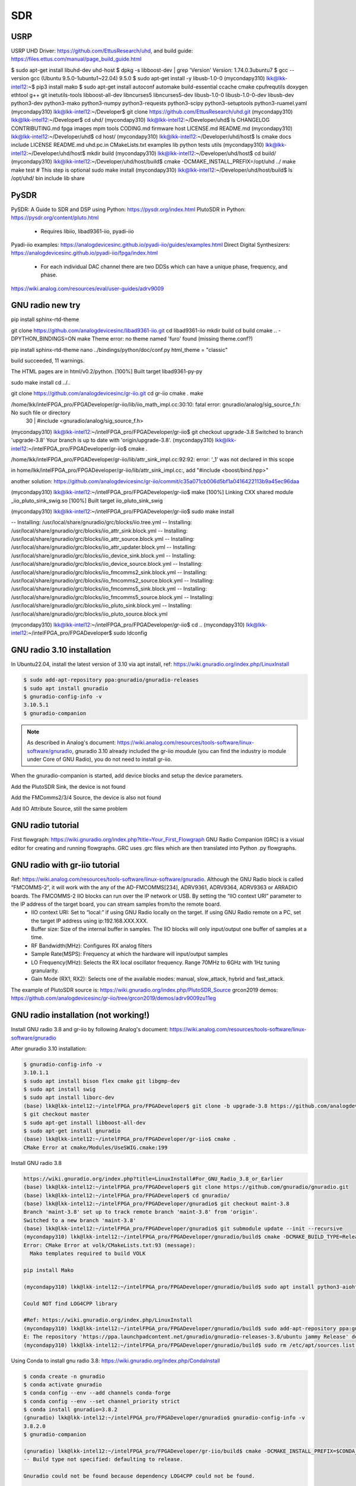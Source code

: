 SDR
=================

USRP
-----
USRP UHD Driver: https://github.com/EttusResearch/uhd, and build guide: https://files.ettus.com/manual/page_build_guide.html

$ sudo apt-get install libuhd-dev uhd-host
$ dpkg -s libboost-dev | grep 'Version'
Version: 1.74.0.3ubuntu7
$ gcc --version
gcc (Ubuntu 9.5.0-1ubuntu1~22.04) 9.5.0
$ sudo apt-get install -y libusb-1.0-0
(mycondapy310) lkk@lkk-intel12:~$ pip3 install mako
$ sudo apt-get install autoconf automake build-essential ccache cmake cpufrequtils doxygen ethtool \
g++ git inetutils-tools libboost-all-dev libncurses5 libncurses5-dev libusb-1.0-0 libusb-1.0-0-dev \
libusb-dev python3-dev python3-mako python3-numpy python3-requests python3-scipy python3-setuptools \
python3-ruamel.yaml 
(mycondapy310) lkk@lkk-intel12:~/Developer$ git clone https://github.com/EttusResearch/uhd.git
(mycondapy310) lkk@lkk-intel12:~/Developer$ cd uhd/
(mycondapy310) lkk@lkk-intel12:~/Developer/uhd$ ls
CHANGELOG  CONTRIBUTING.md  fpga  images      mpm        tools
CODING.md  firmware         host  LICENSE.md  README.md
(mycondapy310) lkk@lkk-intel12:~/Developer/uhd$ cd host/
(mycondapy310) lkk@lkk-intel12:~/Developer/uhd/host$ ls
cmake           docs      include  LICENSE  README.md  uhd.pc.in
CMakeLists.txt  examples  lib      python   tests      utils
(mycondapy310) lkk@lkk-intel12:~/Developer/uhd/host$ mkdir build
(mycondapy310) lkk@lkk-intel12:~/Developer/uhd/host$ cd build/
(mycondapy310) lkk@lkk-intel12:~/Developer/uhd/host/build$ cmake -DCMAKE_INSTALL_PREFIX=/opt/uhd ../
make
make test # This step is optional
sudo make install
(mycondapy310) lkk@lkk-intel12:~/Developer/uhd/host/build$ ls /opt/uhd/
bin  include  lib  share


PySDR
------
PySDR: A Guide to SDR and DSP using Python: https://pysdr.org/index.html
PlutoSDR in Python: https://pysdr.org/content/pluto.html
  * Requires libiio, libad9361-iio, pyadi-iio

Pyadi-iio examples: https://analogdevicesinc.github.io/pyadi-iio/guides/examples.html
Direct Digital Synthesizers: https://analogdevicesinc.github.io/pyadi-iio/fpga/index.html
  * For each individual DAC channel there are two DDSs which can have a unique phase, frequency, and phase.



https://wiki.analog.com/resources/eval/user-guides/adrv9009


GNU radio new try 
------------------
pip install sphinx-rtd-theme

git clone https://github.com/analogdevicesinc/libad9361-iio.git
cd libad9361-iio
mkdir build
cd build
cmake .. -DPYTHON_BINDINGS=ON
make 
Theme error:
no theme named 'furo' found (missing theme.conf?)

pip install sphinx-rtd-theme
nano ../bindings/python/doc/conf.py
html_theme = "classic"

build succeeded, 11 warnings.

The HTML pages are in html/v0.2/python.
[100%] Built target libad9361-py-py


sudo make install
cd ../..

git clone https://github.com/analogdevicesinc/gr-iio.git
cd gr-iio
cmake .
make 

/home/lkk/intelFPGA_pro/FPGADeveloper/gr-iio/lib/iio_math_impl.cc:30:10: fatal error: gnuradio/analog/sig_source_f.h: No such file or directory
   30 | #include <gnuradio/analog/sig_source_f.h>

(mycondapy310) lkk@lkk-intel12:~/intelFPGA_pro/FPGADeveloper/gr-iio$ git checkout upgrade-3.8
Switched to branch 'upgrade-3.8'
Your branch is up to date with 'origin/upgrade-3.8'.
(mycondapy310) lkk@lkk-intel12:~/intelFPGA_pro/FPGADeveloper/gr-iio$ cmake .

/home/lkk/intelFPGA_pro/FPGADeveloper/gr-iio/lib/attr_sink_impl.cc:92:92: error: ‘_1’ was not declared in this scope

in home/lkk/intelFPGA_pro/FPGADeveloper/gr-iio/lib/attr_sink_impl.cc:, add "#include <boost/bind.hpp>"

another solution: https://github.com/analogdevicesinc/gr-iio/commit/c35a071cb006d5bf1a0416422113b9a45ec96daa

(mycondapy310) lkk@lkk-intel12:~/intelFPGA_pro/FPGADeveloper/gr-iio$ make
[100%] Linking CXX shared module _iio_pluto_sink_swig.so
[100%] Built target iio_pluto_sink_swig


(mycondapy310) lkk@lkk-intel12:~/intelFPGA_pro/FPGADeveloper/gr-iio$ sudo make install

-- Installing: /usr/local/share/gnuradio/grc/blocks/iio.tree.yml
-- Installing: /usr/local/share/gnuradio/grc/blocks/iio_attr_sink.block.yml
-- Installing: /usr/local/share/gnuradio/grc/blocks/iio_attr_source.block.yml
-- Installing: /usr/local/share/gnuradio/grc/blocks/iio_attr_updater.block.yml
-- Installing: /usr/local/share/gnuradio/grc/blocks/iio_device_sink.block.yml
-- Installing: /usr/local/share/gnuradio/grc/blocks/iio_device_source.block.yml
-- Installing: /usr/local/share/gnuradio/grc/blocks/iio_fmcomms2_sink.block.yml
-- Installing: /usr/local/share/gnuradio/grc/blocks/iio_fmcomms2_source.block.yml
-- Installing: /usr/local/share/gnuradio/grc/blocks/iio_fmcomms5_sink.block.yml
-- Installing: /usr/local/share/gnuradio/grc/blocks/iio_fmcomms5_source.block.yml
-- Installing: /usr/local/share/gnuradio/grc/blocks/iio_pluto_sink.block.yml
-- Installing: /usr/local/share/gnuradio/grc/blocks/iio_pluto_source.block.yml

(mycondapy310) lkk@lkk-intel12:~/intelFPGA_pro/FPGADeveloper/gr-iio$ cd ..
(mycondapy310) lkk@lkk-intel12:~/intelFPGA_pro/FPGADeveloper$ sudo ldconfig

GNU radio 3.10 installation
---------------------------
In Ubuntu22.04, install the latest version of 3.10 via apt install, ref: https://wiki.gnuradio.org/index.php/LinuxInstall

.. code-block:: console 

  $ sudo add-apt-repository ppa:gnuradio/gnuradio-releases
  $ sudo apt install gnuradio
  $ gnuradio-config-info -v
  3.10.5.1
  $ gnuradio-companion

.. note:: 
  As described in Analog's document: https://wiki.analog.com/resources/tools-software/linux-software/gnuradio, gnuradio 3.10 already included the gr-iio moudule (you can find the industry io module under Core of GNU Radio), you do not need to install gr-iio.

When the gnuradio-companion is started, add device blocks and setup the device parameters.

Add the PlutoSDR Sink, the device is not found

.. image:: imgs/ADI/gnuradioerr1.png
    :width: 600
    :alt: gnuradioerr1

Add the FMComms2/3/4 Source, the device is also not found

.. image:: imgs/ADI/gnuradioerr2.png
    :width: 600
    :alt: gnuradioerr2
    
Add IIO Attribute Source, still the same problem

.. image:: imgs/ADI/gnuradioerr3.png
    :width: 600
    :alt: gnuradioerr3


GNU radio tutorial
--------------------
First flowgraph: https://wiki.gnuradio.org/index.php?title=Your_First_Flowgraph
GNU Radio Companion (GRC) is a visual editor for creating and running flowgraphs. GRC uses .grc files which are then translated into Python .py flowgraphs.

GNU radio with gr-iio tutorial
------------------------------
Ref: https://wiki.analog.com/resources/tools-software/linux-software/gnuradio. Although the GNU Radio block is called “FMCOMMS-2”, it will work with the any of the AD-FMCOMMS[234], ADRV9361, ADRV9364, ADRV9363 or ARRADIO boards. The FMCOMMS-2 IIO blocks can run over the IP network or USB. By setting the “IIO context URI” parameter to the IP address of the target board, you can stream samples from/to the remote board.
  * IIO context URI: Set to “local:” if using GNU Radio locally on the target. If using GNU Radio remote on a PC, set the target IP address using ip:192.168.XXX.XXX.
  * Buffer size: Size of the internal buffer in samples. The IIO blocks will only input/output one buffer of samples at a time.
  * RF Bandwidth(MHz): Configures RX analog filters
  * Sample Rate(MSPS): Frequency at which the hardware will input/output samples
  * LO Frequency(MHz): Selects the RX local oscillator frequency. Range 70MHz to 6GHz with 1Hz tuning granularity.
  * Gain Mode (RX1, RX2): Selects one of the available modes: manual, slow_attack, hybrid and fast_attack.

The example of PlutoSDR source is: https://wiki.gnuradio.org/index.php/PlutoSDR_Source
grcon2019 demos: https://github.com/analogdevicesinc/gr-iio/tree/grcon2019/demos/adrv9009zu11eg

.. pyadi-iio
.. ----------
.. https://analogdevicesinc.github.io/pyadi-iio/guides/quick.html
.. https://github.com/analogdevicesinc/pyadi-iio/blob/master/examples/adrv9009.py

GNU radio installation (not working!)
--------------------------------------
Install GNU radio 3.8 and gr-iio by following Analog's document: https://wiki.analog.com/resources/tools-software/linux-software/gnuradio

After gnuradio 3.10 installation: 

.. code-block:: console 

  $ gnuradio-config-info -v
  3.10.1.1
  $ sudo apt install bison flex cmake git libgmp-dev
  $ sudo apt install swig
  $ sudo apt install liborc-dev
  (base) lkk@lkk-intel12:~/intelFPGA_pro/FPGADeveloper$ git clone -b upgrade-3.8 https://github.com/analogdevicesinc/gr-iio.git
  $ git checkout master
  $ sudo apt-get install libboost-all-dev
  $ sudo apt-get install gnuradio
  (base) lkk@lkk-intel12:~/intelFPGA_pro/FPGADeveloper/gr-iio$ cmake .
  CMake Error at cmake/Modules/UseSWIG.cmake:199

Install GNU radio 3.8

.. code-block:: console 

  https://wiki.gnuradio.org/index.php?title=LinuxInstall#For_GNU_Radio_3.8_or_Earlier
  (base) lkk@lkk-intel12:~/intelFPGA_pro/FPGADeveloper$ git clone https://github.com/gnuradio/gnuradio.git
  (base) lkk@lkk-intel12:~/intelFPGA_pro/FPGADeveloper$ cd gnuradio/
  (base) lkk@lkk-intel12:~/intelFPGA_pro/FPGADeveloper/gnuradio$ git checkout maint-3.8
  Branch 'maint-3.8' set up to track remote branch 'maint-3.8' from 'origin'.
  Switched to a new branch 'maint-3.8'
  (base) lkk@lkk-intel12:~/intelFPGA_pro/FPGADeveloper/gnuradio$ git submodule update --init --recursive
  (mycondapy310) lkk@lkk-intel12:~/intelFPGA_pro/FPGADeveloper/gnuradio/build$ cmake -DCMAKE_BUILD_TYPE=Release -DPYTHON_EXECUTABLE=/home/lkk/miniconda3/envs/mycondapy310/bin/python3 ../
  Error: CMake Error at volk/CMakeLists.txt:93 (message):
    Mako templates required to build VOLK

  pip install Mako

  (mycondapy310) lkk@lkk-intel12:~/intelFPGA_pro/FPGADeveloper/gnuradio/build$ sudo apt install python3-aiohttp-mako

  Could NOT find LOG4CPP library

  #Ref: https://wiki.gnuradio.org/index.php/LinuxInstall
  (mycondapy310) lkk@lkk-intel12:~/intelFPGA_pro/FPGADeveloper/gnuradio/build$ sudo add-apt-repository ppa:gnuradio/gnuradio-releases-3.8
  E: The repository 'https://ppa.launchpadcontent.net/gnuradio/gnuradio-releases-3.8/ubuntu jammy Release' does not have a Release file.
  (mycondapy310) lkk@lkk-intel12:~/intelFPGA_pro/FPGADeveloper/gnuradio/build$ sudo rm /etc/apt/sources.list.d/gnuradio-ubuntu-gnuradio-releases-3_8-jammy.list 

Using Conda to install gnu radio 3.8: https://wiki.gnuradio.org/index.php/CondaInstall

.. code-block:: console 

  $ conda create -n gnuradio
  $ conda activate gnuradio
  $ conda config --env --add channels conda-forge
  $ conda config --env --set channel_priority strict 
  $ conda install gnuradio=3.8.2
  (gnuradio) lkk@lkk-intel12:~/intelFPGA_pro/FPGADeveloper/gnuradio$ gnuradio-config-info -v
  3.8.2.0 
  $ gnuradio-companion

  (gnuradio) lkk@lkk-intel12:~/intelFPGA_pro/FPGADeveloper/gr-iio/build$ cmake -DCMAKE_INSTALL_PREFIX=$CONDA_PREFIX -DCMAKE_PREFIX_PATH=$CONDA_PREFIX -DLIB_SUFFIX="" ..
  -- Build type not specified: defaulting to release.

  Gnuradio could not be found because dependency LOG4CPP could not be found.

  (gnuradio) lkk@lkk-intel12:~/intelFPGA_pro/FPGADeveloper/libiio/build$ cmake .. -DPYTHON_BINDINGS=ON -DCMAKE_INSTALL_PREFIX=$CONDA_PREFIX -DCMAKE_PREFIX_PATH=$CONDA_PREFIX -DLIB_SUFFIX=""
  (gnuradio) lkk@lkk-intel12:~/intelFPGA_pro/FPGADeveloper/libiio/build$ make
  (gnuradio) lkk@lkk-intel12:~/intelFPGA_pro/FPGADeveloper/libiio/build$ sudo make install
  Copying pylibiio.egg-info to /home/lkk/miniconda3/envs/gnuradio/lib/python3.10/site-packages/pylibiio-0.24-py3.10.egg-info
  running install_scripts
  -- Installing: /home/lkk/miniconda3/envs/gnuradio/sbin/iiod
  -- Set runtime path of "/home/lkk/miniconda3/envs/gnuradio/sbin/iiod" to ""
  >>> import iiod

  (gnuradio) lkk@lkk-intel12:~/intelFPGA_pro/FPGADeveloper$ cd libad9361-iio/
  (gnuradio) lkk@lkk-intel12:~/intelFPGA_pro/FPGADeveloper/libad9361-iio$ cd build/
  (gnuradio) lkk@lkk-intel12:~/intelFPGA_pro/FPGADeveloper/libad9361-iio/build$ cmake .. -DPYTHON_BINDINGS=ON -DCMAKE_INSTALL_PREFIX=$CONDA_PREFIX -DCMAKE_PREFIX_PATH=$CONDA_PREFIX
  -- Found Python: Building bindings